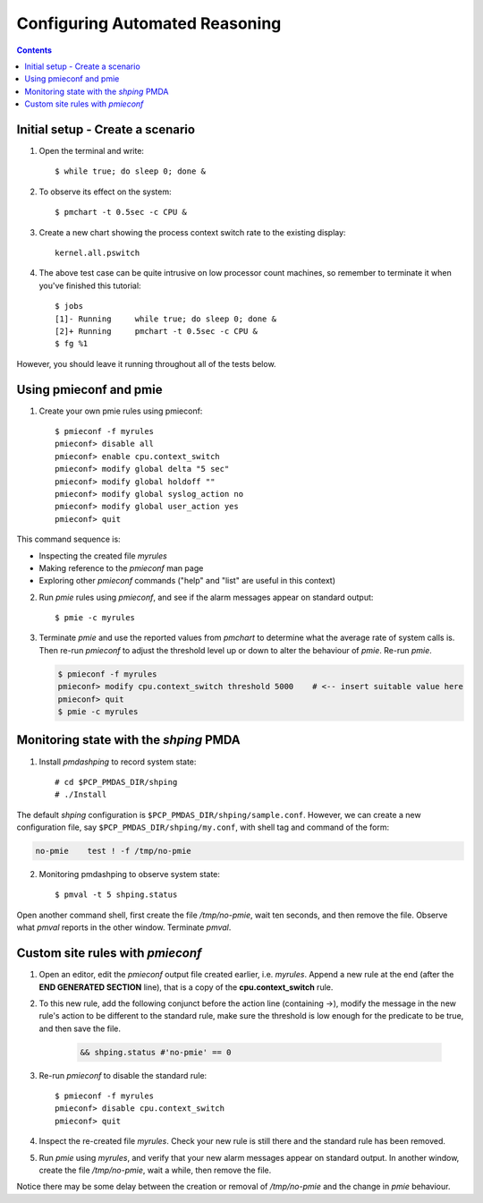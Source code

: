 .. _ConfigureAutomatedReasoning:

Configuring Automated Reasoning
################################################

.. contents::

Initial setup - Create a scenario
***********************************

1. Open the terminal and write:: 
    
    $ while true; do sleep 0; done &

2. To observe its effect on the system::  

    $ pmchart -t 0.5sec -c CPU &

3. Create a new chart showing the process context switch rate to the existing display::  

    kernel.all.pswitch

4. The above test case can be quite intrusive on low processor count machines, so remember to terminate it when you've finished this tutorial::  

    $ jobs
    [1]- Running     while true; do sleep 0; done &
    [2]+ Running     pmchart -t 0.5sec -c CPU &
    $ fg %1

However, you should leave it running throughout all of the tests below.

Using pmieconf and pmie
***********************************

1. Create your own pmie rules using pmieconf::  
    
    $ pmieconf -f myrules
    pmieconf> disable all
    pmieconf> enable cpu.context_switch
    pmieconf> modify global delta "5 sec"
    pmieconf> modify global holdoff ""
    pmieconf> modify global syslog_action no
    pmieconf> modify global user_action yes
    pmieconf> quit

This command sequence is:

- Inspecting the created file *myrules*
- Making reference to the *pmieconf* man page
- Exploring other *pmieconf* commands ("help" and "list" are useful in this context)

2. Run *pmie* rules using *pmieconf*, and see if the alarm messages appear on standard output::

   $ pmie -c myrules

3. Terminate *pmie* and use the reported values from *pmchart* to determine what the average rate of system calls is.  Then re-run *pmieconf* to adjust the threshold level up or down to alter the behaviour of *pmie*. Re-run *pmie*.

   .. sourcecode:: none

        $ pmieconf -f myrules
        pmieconf> modify cpu.context_switch threshold 5000    # <-- insert suitable value here
        pmieconf> quit
        $ pmie -c myrules

Monitoring state with the *shping* PMDA
*****************************************

1. Install *pmdashping* to record system state::

    # cd $PCP_PMDAS_DIR/shping
    # ./Install  


The default *shping* configuration is ``$PCP_PMDAS_DIR/shping/sample.conf``.
However, we can create a new configuration file, say ``$PCP_PMDAS_DIR/shping/my.conf``, with shell tag and command of the form:

.. sourcecode:: none

    no-pmie    test ! -f /tmp/no-pmie

2. Monitoring pmdashping to observe system state::

    $ pmval -t 5 shping.status

Open another command shell, first create the file */tmp/no-pmie*, wait ten seconds, and then remove the file. Observe what *pmval* reports in the other window. Terminate *pmval*.

Custom site rules with *pmieconf*
*********************************

1. Open an editor, edit the *pmieconf* output file created earlier, i.e. *myrules*. Append a new rule at the end (after the **END GENERATED SECTION** line), that is a copy of the **cpu.context_switch** rule.

2. To this new rule, add the following conjunct before the action line (containing ->), modify the message in the new rule's action to be different to the standard rule, make sure the threshold is low enough for the predicate to be true, and then save the file.

    .. sourcecode:: none

        && shping.status #'no-pmie' == 0

   
3. Re-run *pmieconf* to disable the standard rule::

    $ pmieconf -f myrules
    pmieconf> disable cpu.context_switch
    pmieconf> quit

4. Inspect the re-created file *myrules*. Check your new rule is still there and the standard rule has been removed.

5. Run *pmie* using *myrules*, and verify that your new alarm messages appear on standard output. In another window, create the file */tmp/no-pmie*, wait a while, then remove the file.

Notice there may be some delay between the creation or removal of */tmp/no-pmie* and the change in *pmie* behaviour.
